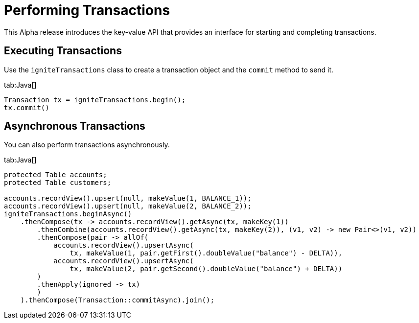 // Licensed to the Apache Software Foundation (ASF) under one or more
// contributor license agreements.  See the NOTICE file distributed with
// this work for additional information regarding copyright ownership.
// The ASF licenses this file to You under the Apache License, Version 2.0
// (the "License"); you may not use this file except in compliance with
// the License.  You may obtain a copy of the License at
//
// http://www.apache.org/licenses/LICENSE-2.0
//
// Unless required by applicable law or agreed to in writing, software
// distributed under the License is distributed on an "AS IS" BASIS,
// WITHOUT WARRANTIES OR CONDITIONS OF ANY KIND, either express or implied.
// See the License for the specific language governing permissions and
// limitations under the License.
= Performing Transactions

This Alpha release introduces the key-value API that provides an interface for starting and completing transactions.

== Executing Transactions

Use the `igniteTransactions` class to create a transaction object and the `commit` method to send it.

[tabs]
--
tab:Java[]
[source,java]
----
Transaction tx = igniteTransactions.begin();
tx.commit()
----
--

== Asynchronous Transactions

You can also perform transactions asynchronously.

[tabs]
--
tab:Java[]
[source,java]
----
protected Table accounts;
protected Table customers;

accounts.recordView().upsert(null, makeValue(1, BALANCE_1));
accounts.recordView().upsert(null, makeValue(2, BALANCE_2));
igniteTransactions.beginAsync()
    .thenCompose(tx -> accounts.recordView().getAsync(tx, makeKey(1))
        .thenCombine(accounts.recordView().getAsync(tx, makeKey(2)), (v1, v2) -> new Pair<>(v1, v2))
        .thenCompose(pair -> allOf(
            accounts.recordView().upsertAsync(
                tx, makeValue(1, pair.getFirst().doubleValue("balance") - DELTA)),
            accounts.recordView().upsertAsync(
                tx, makeValue(2, pair.getSecond().doubleValue("balance") + DELTA))
        )
        .thenApply(ignored -> tx)
        )
    ).thenCompose(Transaction::commitAsync).join();
----
--